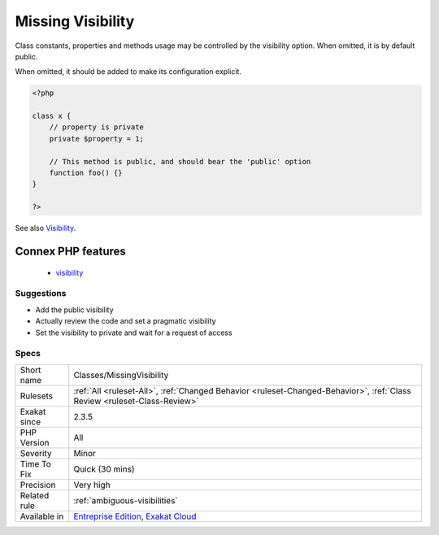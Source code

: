 .. _classes-missingvisibility:

.. _missing-visibility:

Missing Visibility
++++++++++++++++++

.. meta::
	:description:
		Missing Visibility: Class constants, properties and methods usage may be controlled by the visibility option.
	:twitter:card: summary_large_image
	:twitter:site: @exakat
	:twitter:title: Missing Visibility
	:twitter:description: Missing Visibility: Class constants, properties and methods usage may be controlled by the visibility option
	:twitter:creator: @exakat
	:twitter:image:src: https://www.exakat.io/wp-content/uploads/2020/06/logo-exakat.png
	:og:image: https://www.exakat.io/wp-content/uploads/2020/06/logo-exakat.png
	:og:title: Missing Visibility
	:og:type: article
	:og:description: Class constants, properties and methods usage may be controlled by the visibility option
	:og:url: https://php-tips.readthedocs.io/en/latest/tips/Classes/MissingVisibility.html
	:og:locale: en
Class constants, properties and methods usage may be controlled by the visibility option. When omitted, it is by default public. 

When omitted, it should be added to make its configuration explicit.

.. code-block:: php
   
   <?php
   
   class x {
       // property is private
       private $property = 1;
   
       // This method is public, and should bear the 'public' option
       function foo() {}
   }
   
   ?>

See also `Visibility <https://www.php.net/manual/en/language.oop5.visibility.php>`_.

Connex PHP features
-------------------

  + `visibility <https://php-dictionary.readthedocs.io/en/latest/dictionary/visibility.ini.html>`_


Suggestions
___________

* Add the public visibility
* Actually review the code and set a pragmatic visibility
* Set the visibility to private and wait for a request of access




Specs
_____

+--------------+--------------------------------------------------------------------------------------------------------------------------+
| Short name   | Classes/MissingVisibility                                                                                                |
+--------------+--------------------------------------------------------------------------------------------------------------------------+
| Rulesets     | :ref:`All <ruleset-All>`, :ref:`Changed Behavior <ruleset-Changed-Behavior>`, :ref:`Class Review <ruleset-Class-Review>` |
+--------------+--------------------------------------------------------------------------------------------------------------------------+
| Exakat since | 2.3.5                                                                                                                    |
+--------------+--------------------------------------------------------------------------------------------------------------------------+
| PHP Version  | All                                                                                                                      |
+--------------+--------------------------------------------------------------------------------------------------------------------------+
| Severity     | Minor                                                                                                                    |
+--------------+--------------------------------------------------------------------------------------------------------------------------+
| Time To Fix  | Quick (30 mins)                                                                                                          |
+--------------+--------------------------------------------------------------------------------------------------------------------------+
| Precision    | Very high                                                                                                                |
+--------------+--------------------------------------------------------------------------------------------------------------------------+
| Related rule | :ref:`ambiguous-visibilities`                                                                                            |
+--------------+--------------------------------------------------------------------------------------------------------------------------+
| Available in | `Entreprise Edition <https://www.exakat.io/entreprise-edition>`_, `Exakat Cloud <https://www.exakat.io/exakat-cloud/>`_  |
+--------------+--------------------------------------------------------------------------------------------------------------------------+


